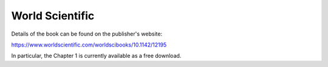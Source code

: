 .. _ws:


World Scientific
================

Details of the book can be found on the publisher's website:

https://www.worldscientific.com/worldscibooks/10.1142/12195

In particular, the Chapter 1 is currently available as a free
download.
